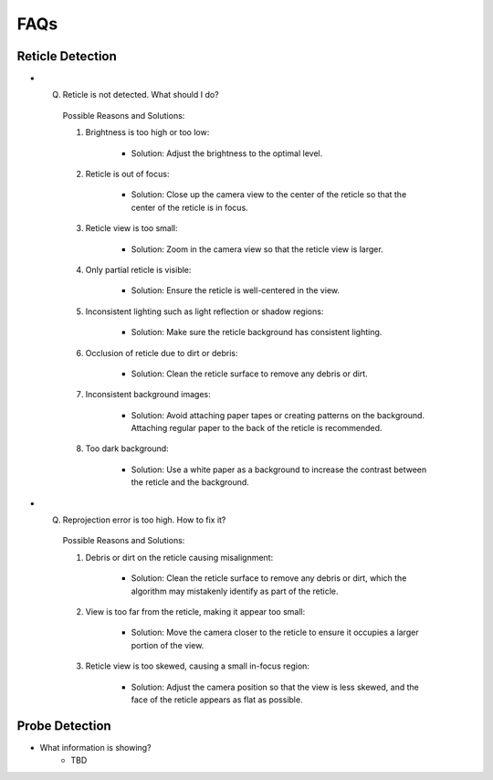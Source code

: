 FAQs
================

.. _reticle_detection_faqs:

Reticle Detection
------------------------

.. _faq_r_1:

- Q. Reticle is not detected. What should I do?
    
    Possible Reasons and Solutions:
    
    1. Brightness is too high or too low:

        .. image:: _static/r_problem1.jpg
            :scale: 20%

        - Solution: Adjust the brightness to the optimal level.

        .. image:: _static/r_problem2.jpg
            :scale: 20%
    
    2. Reticle is out of focus:

        .. image:: _static/r_problem4.jpg
            :scale: 20%    

        - Solution: Close up the camera view to the center of the reticle so that the center of the reticle is in focus. 

    3. Reticle view is too small:

        - Solution: Zoom in the camera view so that the reticle view is larger.
    
    4. Only partial reticle is visible:

        .. image:: _static/r_problem5.jpg
            :scale: 20%   

        - Solution: Ensure the reticle is well-centered in the view.
    
    5. Inconsistent lighting such as light reflection or shadow regions:

        .. image:: _static/r_problem13.jpg
            :scale: 20%   
        
        .. image:: _static/r_problem11.jpg
            :scale: 20%   

        - Solution: Make sure the reticle background has consistent lighting.
    
    6. Occlusion of reticle due to dirt or debris:

        .. image:: _static/r_problem9.jpg
            :scale: 20%   

        - Solution: Clean the reticle surface to remove any debris or dirt.
    
    7. Inconsistent background images:
    
        - Solution: Avoid attaching paper tapes or creating patterns on the background. Attaching regular paper to the back of the reticle is recommended.

    8. Too dark background:
        
        .. image:: _static/r_problem12.jpg
            :scale: 20%  
    
        - Solution: Use a white paper as a background to increase the contrast between the reticle and the background.  


.. _faq_r_2:

- Q. Reprojection error is too high. How to fix it?

    Possible Reasons and Solutions:

    1. Debris or dirt on the reticle causing misalignment:

        - Solution: Clean the reticle surface to remove any debris or dirt, which the algorithm may mistakenly identify as part of the reticle.
    
    2. View is too far from the reticle, making it appear too small:

        - Solution: Move the camera closer to the reticle to ensure it occupies a larger portion of the view.

    3. Reticle view is too skewed, causing a small in-focus region:

        - Solution: Adjust the camera position so that the view is less skewed, and the face of the reticle appears as flat as possible.

.. _probe_detection_faqs:

Probe Detection
------------------------

.. _faq_p_1:
- What information is showing?
    - TBD